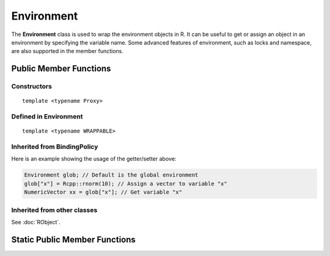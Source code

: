 Environment
=====================================

The **Environment** class is used to wrap the environment objects in R. It can be useful to
get or assign an object in an environment by specifying the variable name. Some advanced
features of environment, such as locks and namespace, are also supported in the member
functions.

Public Member Functions
-------------------------

Constructors
~~~~~~~~~~~~~~

.. cpp:function:: Environment()

   Default constructor. Resulting object is the global environment
   ``R_GlobalEnv`` (``.GlobalEnv`` in R).

.. cpp:function:: Environment(const Environment& other)

   Copy constructor. Resulting object will share the SEXP data with *other*.

::

   template <typename Proxy>

.. cpp:function:: Environment(const GenericProxy<Proxy>& proxy)

   Create object from a proxy, such as attribute, slot, field, etc.

.. cpp:function:: Environment(SEXP x)

   Wrap a given environment.

.. cpp:function:: Environment(const std::string& name)

   Get the environment asscociated with the given name, such as ".GlobalEnv"
   and "package:stats". Equivalent to ``as.environment()`` in R.

.. cpp:function:: Environment(int pos)

   Get the environment in the given position (1-based) in search path.
   Equivalent to ``as.environment()`` in R.

Defined in **Environment**
~~~~~~~~~~~~~~~~~~~~~~~~~~~

.. cpp:function:: SEXP ls(bool all) const
   
   - *all*: whether to list object whose name begins with a dot (``.``).

   List objects in the environment, equivalent to ``ls(envir = this, all = all)`` in R.

.. cpp:function:: SEXP get(const std::string& name) const

   Get an object from the environment. If not found, ``R_NilValue`` will be returned.
   
.. cpp:function:: SEXP find(const std::string& name) const

   Get an object from the environment, or from one of its parents.
   If not found, an error will be thrown.

.. cpp:function:: bool exists(const std::string& name) const

   Test whether an object named *name* exists in the environment.

.. cpp:function:: bool assign(const std::string& name, SEXP x) const

   Attemp to assign *x* to *name* in this environment. Return ``true`` if the assignment
   is successful, and throw an error if the binding is locked.

::

  template <typename WRAPPABLE>

.. cpp:function:: bool assign(const std::string& name, const WRAPPABLE x) const

   Wrap and assign. If there is a ``wrap()`` method taking an object of WRAPPABLE type,
   then it is wrapped and the corresponding SEXP data is assigned in the environment.

.. cpp:function:: bool isLocked() const

   Return ``true`` if this environment is locked. Equivalent R function is
   ``environmentIsLocked()``.

.. cpp:function:: bool remove(const std::string& name)

   Remove an object from this environment. Return ``true`` if the removal is successful.
   If the object doesn't exist, an error will be thrown.

.. cpp:function:: void lock(bool bindings = false)

   - *bindings*: whether to lock the bindings of this environment as well.

   Lock this environment. Equivalent R function is ``lockEnvironment()``.

.. cpp:function:: void lockBinding(const std::string& name)

   Lock the given binding in this environment. Equivalent R function is ``lockBinding()``.

.. cpp:function:: void unlockBinding(const std::string& name)

   Unlock the given binding in this environment. Equivalent R function is ``unlockBinding()``.

.. cpp:function:: bool bindingIsLocked(const std::string& name) const

   Return ``true`` if the binding is locked in this environment.
   Equivalent R function is ``bindingIsLocked()``.

.. cpp:function:: bool bindingIsActive(const std::string& name) const

   Return ``true`` if the binding is active in this environment.
   Equivalent R function is ``bindingIsActive()``.

.. cpp:function:: bool is_user_database() const

   Indicates if this is a user defined database.

.. cpp:function:: Environment parent() const

   Return the parent environment.

.. cpp:function:: Environment new_child(bool hashed)

   - *hashed*: if ``true``, the environment will use a hash table.
   
   Create a new environment whose parent is this environment.

Inherited from **BindingPolicy**
~~~~~~~~~~~~~~~~~~~~~~~~~~~~~~~~~~~

.. cpp:function:: Binding operator[](const std::string& name)

   Extract the object with name *name* in this environment.
   If this appears in the left hand side of assignment, the object
   in the right hand side will be assigned to *name*.

.. cpp:function:: const_Binding operator[](const std::string& name) const

   Extract the object with name *name* in this environment. Read-only.

Here is an example showing the usage of the getter/setter above:

.. code-block:: cpp

   Environment glob; // Default is the global environment
   glob["x"] = Rcpp::rnorm(10); // Assign a vector to variable "x"
   NumericVector xx = glob["x"]; // Get variable "x"

Inherited from other classes
~~~~~~~~~~~~~~~~~~~~~~~~~~~~~~~~~~~

See :doc:`RObject`.


Static Public Member Functions
-------------------------------

.. cpp:function:: static Environment global_env()

   Return the global environment. Equivalent R function is ``globalenv()``.

.. cpp:function:: static Environment empty_env()

   Return the empty environment. Equivalent R function is ``emptyenv()``.

.. cpp:function:: static Environment base_env()

   Return the base environment. Equivalent R function is ``baseenv()``.

.. cpp:function:: static Environment base_namespace()

   Return the base namespace. Equivalent R object is ``.BaseNamespaceEnv``.

.. cpp:function:: static Environment Rcpp_namespace()

   Return the Rcpp namespace.

.. cpp:function:: static Environment namespace_env(const std::string& package)

   Return the namespace of package *package*. If there is no such package,
   an error will be thrown.


